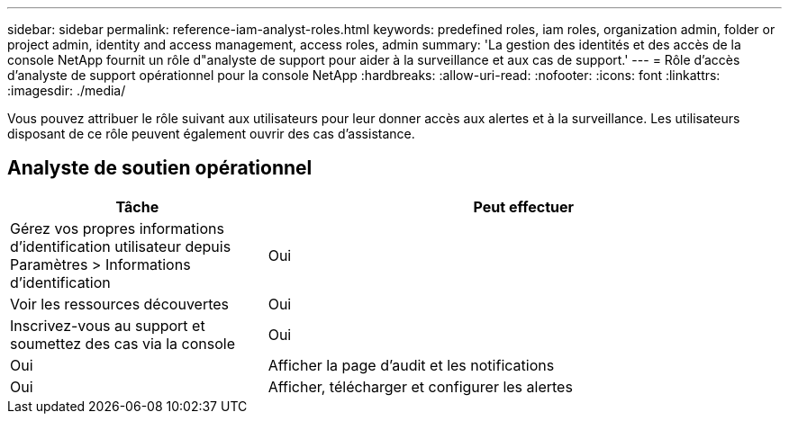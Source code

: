---
sidebar: sidebar 
permalink: reference-iam-analyst-roles.html 
keywords: predefined roles, iam roles, organization admin, folder or project admin, identity and access management, access roles, admin 
summary: 'La gestion des identités et des accès de la console NetApp fournit un rôle d"analyste de support pour aider à la surveillance et aux cas de support.' 
---
= Rôle d'accès d'analyste de support opérationnel pour la console NetApp
:hardbreaks:
:allow-uri-read: 
:nofooter: 
:icons: font
:linkattrs: 
:imagesdir: ./media/


[role="lead"]
Vous pouvez attribuer le rôle suivant aux utilisateurs pour leur donner accès aux alertes et à la surveillance. Les utilisateurs disposant de ce rôle peuvent également ouvrir des cas d’assistance.



== Analyste de soutien opérationnel

[cols="1,2"]
|===
| Tâche | Peut effectuer 


| Gérez vos propres informations d'identification utilisateur depuis Paramètres > Informations d'identification | Oui 


| Voir les ressources découvertes | Oui 


| Inscrivez-vous au support et soumettez des cas via la console | Oui 


| Oui | Afficher la page d'audit et les notifications 


| Oui | Afficher, télécharger et configurer les alertes 
|===